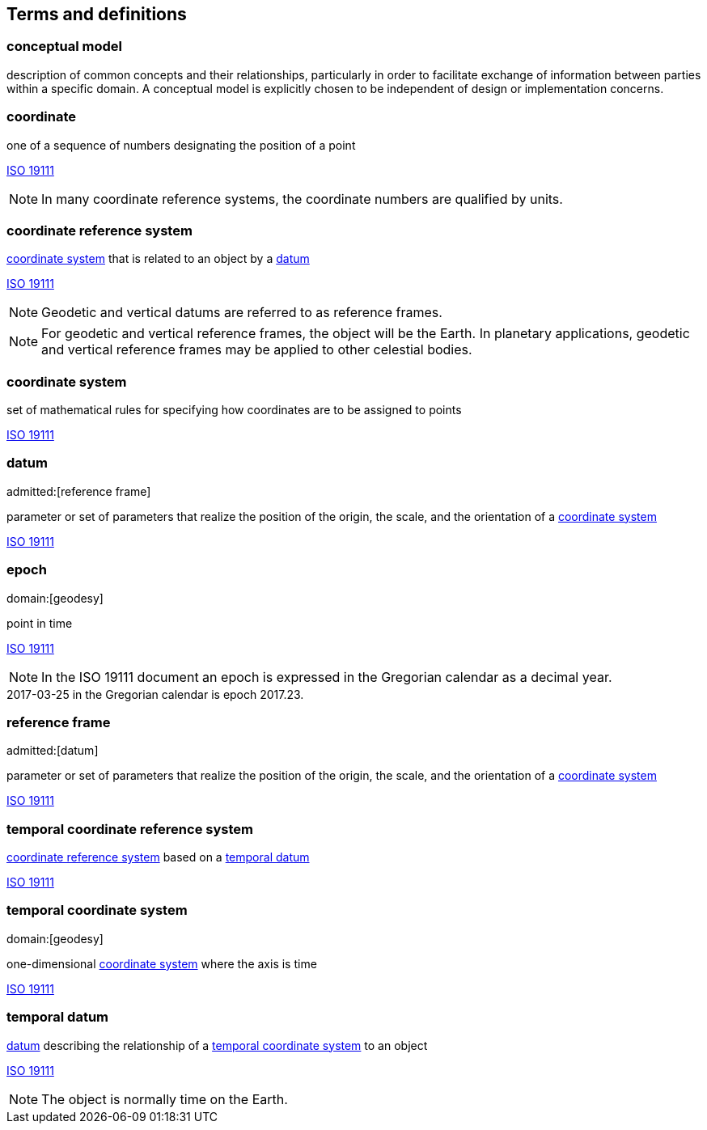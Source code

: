 
== Terms and definitions

[[conceptual-model_definition]]
=== conceptual model

description of common concepts and their relationships, particularly in order to facilitate exchange of information between parties within a specific domain. A conceptual model is explicitly chosen to be independent of design or implementation concerns.

[[coordinate_definition]]
=== coordinate

one of a sequence of numbers designating the position of a point

[.source]
<<iso19111,ISO 19111>>

NOTE: In many coordinate reference systems, the coordinate numbers are qualified by units.

[[coordinate-reference-system_definition]]
=== coordinate reference system

<<coordinate-system_definition,coordinate system>> that is related to an object by a <<datum_definition,datum>>

[.source]
<<iso19111,ISO 19111>>

NOTE: Geodetic and vertical datums are referred to as reference frames.

NOTE: For geodetic and vertical reference frames, the object will be the Earth. In planetary applications, geodetic and vertical reference frames may be applied to other celestial bodies.

[[coordinate-system_definition]]
=== coordinate system

set of mathematical rules for specifying how coordinates are to be assigned to points

[.source]
<<iso19111,ISO 19111>>

[[datum_definition]]
=== datum
admitted:[reference frame]

parameter or set of parameters that realize the position of the origin, the scale, and the orientation of a <<coordinate-system_definition,coordinate system>>

[.source]
<<iso19111,ISO 19111>>

[[epoch_definition]]
=== epoch
domain:[geodesy]

point in time

[.source]
<<iso19111,ISO 19111>>

NOTE: In the ISO 19111 document an epoch is expressed in the Gregorian calendar as a decimal year.

[example]
2017-03-25 in the Gregorian calendar is epoch 2017.23.

[[reference-frame_definition]]
=== reference frame
admitted:[datum]

parameter or set of parameters that realize the position of the origin, the scale, and the orientation of a <<coordinate-system_definition,coordinate system>>

[.source]
<<iso19111,ISO 19111>>

[[temporal-coordinate-refrence-system_definition]]
=== temporal coordinate reference system

<<coordinate-reference-system_definition,coordinate reference system>> based on a <<temporal-datum_definition,temporal datum>>

[.source]
<<iso19111,ISO 19111>>

[[temporal-coordinate-system_definition]]
=== temporal coordinate system
domain:[geodesy]

one-dimensional <<coordinate-system_definition,coordinate system>> where the axis is time

[.source]
<<iso19111,ISO 19111>>

[[temporal-datum_definition]]
=== temporal datum

<<datum_definition,datum>> describing the relationship of a <<temporal-coordinate-system_definition,temporal coordinate system>> to an object

[.source]
<<iso19111,ISO 19111>>

NOTE: The object is normally time on the Earth.


